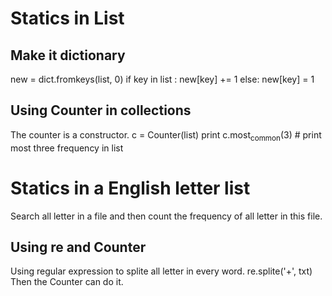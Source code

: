 * Statics in List

** Make it dictionary
   
   new = dict.fromkeys(list, 0)
   if key in list :
      new[key] += 1
   else:
      new[key] = 1

** Using Counter in collections

   The counter is a constructor.
   c = Counter(list)
   print c.most_common(3) # print most three frequency in list

* Statics in a English letter list

  Search all letter in a file and then count the frequency of all
  letter in this file.

** Using re and Counter
   
   Using regular expression to splite all letter in every word.
   re.splite('\w+', txt)
   Then the Counter can do it.
   
   
